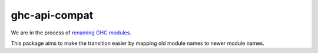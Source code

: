 ghc-api-compat
==============

We are in the process of `renaming GHC modules <https://gitlab.haskell.org/ghc/ghc/issues/13009>`_.

This package aims to make the transition easier by mapping old module names to
newer module names.
